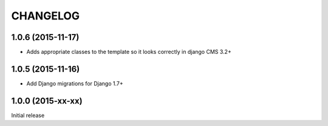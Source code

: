 CHANGELOG
=========

1.0.6 (2015-11-17)
------------------

* Adds appropriate classes to the template so it looks correctly in django CMS 3.2+

1.0.5 (2015-11-16)
------------------

* Add Django migrations for Django 1.7+


1.0.0 (2015-xx-xx)
------------------

Initial release
